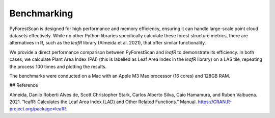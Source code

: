 Benchmarking
============

PyForestScan is designed for high performance and memory efficiency, ensuring it can handle large-scale point cloud datasets effectively. While no other Python libraries specifically calculate these forest structure metrics, there are alternatives in R, such as the `leafR` library (Almeida et al. 2021), that offer similar functionality.

We provide a direct performance comparison between PyForestScan and `leafR` to demonstrate its efficiency. In both cases, we calculate Plant Area Index (PAI) (this is labelled as Leaf Area Index in the `leafR` library) on a LAS tile, repeating the process 100 times and plotting the results.

The benchmarks were conducted on a Mac with an Apple M3 Max processor (16 cores) and 128GB RAM.

.. image:: images/lai_computation_times.png
   :alt: Benchmark comparison between PyForestScan and leafR
   :width: 600px
   :align: center

## Reference

Almeida, Danilo Roberti Alves de, Scott Christopher Stark, Carlos Alberto Silva, Caio Hamamura, and Ruben Valbuena. 2021. “leafR: Calculates the Leaf Area Index (LAD) and Other Related Functions.” Manual. https://CRAN.R-project.org/package=leafR.
